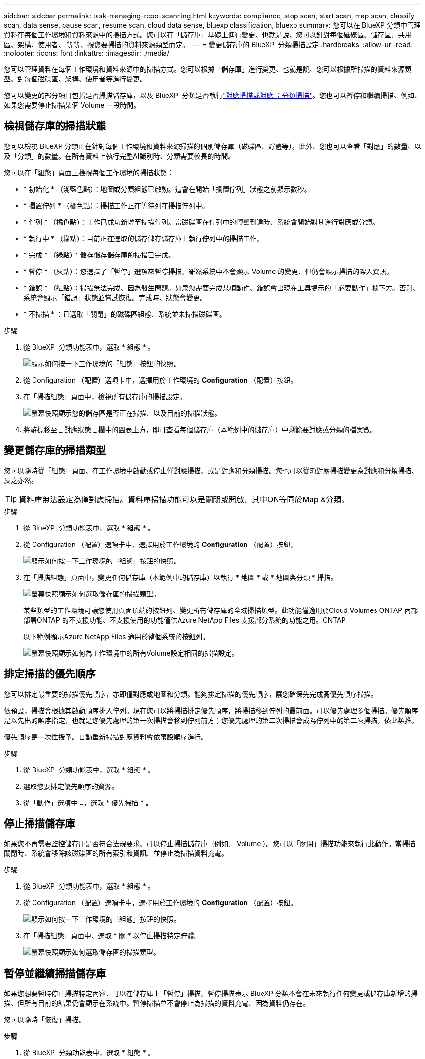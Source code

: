 ---
sidebar: sidebar 
permalink: task-managing-repo-scanning.html 
keywords: compliance, stop scan, start scan, map scan, classify scan, data sense, pause scan, resume scan, cloud data sense, bluexp classification, bluexp 
summary: 您可以在 BlueXP 分類中管理資料在每個工作環境和資料來源中的掃描方式。您可以在「儲存庫」基礎上進行變更、也就是說、您可以針對每個磁碟區、儲存區、共用區、架構、使用者、 等等、視您要掃描的資料來源類型而定。 
---
= 變更儲存庫的 BlueXP  分類掃描設定
:hardbreaks:
:allow-uri-read: 
:nofooter: 
:icons: font
:linkattrs: 
:imagesdir: ./media/


[role="lead"]
您可以管理資料在每個工作環境和資料來源中的掃描方式。您可以根據「儲存庫」進行變更、也就是說、您可以根據所掃描的資料來源類型、對每個磁碟區、架構、使用者等進行變更。

您可以變更的部分項目包括是否掃描儲存庫，以及 BlueXP  分類是否執行link:concept-cloud-compliance.html["對應掃描或對應  ；分類掃描"]。您也可以暫停和繼續掃描、例如、如果您需要停止掃描某個 Volume 一段時間。



== 檢視儲存庫的掃描狀態

您可以檢視 BlueXP 分類正在針對每個工作環境和資料來源掃描的個別儲存庫（磁碟區、貯體等）。此外、您也可以查看「對應」的數量、以及「分類」的數量。在所有資料上執行完整AI識別時、分類需要較長的時間。

您可以在「組態」頁面上檢視每個工作環境的掃描狀態：

* * 初始化 * （淺藍色點）：地圖或分類組態已啟動。這會在開始「擱置佇列」狀態之前顯示數秒。
* * 擱置佇列 * （橘色點）：掃描工作正在等待列在掃描佇列中。
* * 佇列 * （橘色點）：工作已成功新增至掃描佇列。當磁碟區在佇列中的轉彎到達時、系統會開始對其進行對應或分類。
* * 執行中 * （綠點）：目前正在選取的儲存儲存儲存庫上執行佇列中的掃描工作。
* * 完成 * （綠點）：儲存儲存儲存庫的掃描已完成。
* * 暫停 * （灰點）：您選擇了「暫停」選項來暫停掃描。雖然系統中不會顯示 Volume 的變更、但仍會顯示掃描的深入資訊。
* * 錯誤 * （紅點）：掃描無法完成、因為發生問題。如果您需要完成某項動作、錯誤會出現在工具提示的「必要動作」欄下方。否則、系統會顯示「錯誤」狀態並嘗試恢復。完成時、狀態會變更。
* * 不掃描 * ：已選取「關閉」的磁碟區組態、系統並未掃描磁碟區。


.步驟
. 從 BlueXP  分類功能表中，選取 * 組態 * 。
+
image:screenshot_compliance_config_button.png["顯示如何按一下工作環境的「組態」按鈕的快照。"]

. 從 Configuration （配置）選項卡中，選擇用於工作環境的 *Configuration* （配置）按鈕。
. 在「掃描組態」頁面中，檢視所有儲存庫的掃描設定。
+
image:screenshot_compliance_repo_scan_settings.png["螢幕快照顯示您的儲存區是否正在掃描、以及目前的掃描狀態。"]

. 將游標移至 _ 對應狀態 _ 欄中的圖表上方，即可查看每個儲存庫（本範例中的儲存庫）中剩餘要對應或分類的檔案數。




== 變更儲存庫的掃描類型

您可以隨時從「組態」頁面、在工作環境中啟動或停止僅對應掃描、或是對應和分類掃描。您也可以從純對應掃描變更為對應和分類掃描、反之亦然。


TIP: 資料庫無法設定為僅對應掃描。資料庫掃描功能可以是關閉或開啟、其中ON等同於Map &分類。

.步驟
. 從 BlueXP  分類功能表中，選取 * 組態 * 。
. 從 Configuration （配置）選項卡中，選擇用於工作環境的 *Configuration* （配置）按鈕。
+
image:screenshot_compliance_config_button.png["顯示如何按一下工作環境的「組態」按鈕的快照。"]

. 在「掃描組態」頁面中，變更任何儲存庫（本範例中的儲存庫）以執行 * 地圖 * 或 * 地圖與分類 * 掃描。
+
image:screenshot_compliance_repo_scan_settings.png["螢幕快照顯示如何選取儲存區的掃描類型。"]

+
某些類型的工作環境可讓您使用頁面頂端的按鈕列、變更所有儲存庫的全域掃描類型。此功能僅適用於Cloud Volumes ONTAP 內部部署ONTAP 的不支援功能、不支援使用的功能僅供Azure NetApp Files 支援部分系統的功能之用。ONTAP

+
以下範例顯示Azure NetApp Files 適用於整個系統的按鈕列。

+
image:screenshot_compliance_repo_scan_all.png["螢幕快照顯示如何為工作環境中的所有Volume設定相同的掃描設定。"]





== 排定掃描的優先順序

您可以排定最重要的掃描優先順序，亦即僅對應或地圖和分類。能夠排定掃描的優先順序，讓您確保先完成高優先順序掃描。

依預設，掃描會根據其啟動順序排入佇列。現在您可以將掃描排定優先順序，將掃描移到佇列的最前面。可以優先處理多個掃描。優先順序是以先出的順序指定，也就是您優先處理的第一次掃描會移到佇列前方；您優先處理的第二次掃描會成為佇列中的第二次掃描，依此類推。

優先順序是一次性授予。自動重新掃描對應資料會依預設順序進行。

.步驟
. 從 BlueXP  分類功能表中，選取 * 組態 * 。
. 選取您要排定優先順序的資源。
. 從「動作」選項中 `...`，選取 * 優先掃描 * 。




== 停止掃描儲存庫

如果您不再需要監控儲存庫是否符合法規要求、可以停止掃描儲存庫（例如、 Volume ）。您可以「關閉」掃描功能來執行此動作。當掃描關閉時、系統會移除該磁碟區的所有索引和資訊、並停止為掃描資料充電。

.步驟
. 從 BlueXP  分類功能表中，選取 * 組態 * 。
. 從 Configuration （配置）選項卡中，選擇用於工作環境的 *Configuration* （配置）按鈕。
+
image:screenshot_compliance_config_button.png["顯示如何按一下工作環境的「組態」按鈕的快照。"]

. 在「掃描組態」頁面中、選取 * 關 * 以停止掃描特定貯體。
+
image:screenshot_compliance_repo_scan_settings.png["螢幕快照顯示如何選取儲存區的掃描類型。"]





== 暫停並繼續掃描儲存庫

如果您想要暫時停止掃描特定內容、可以在儲存庫上「暫停」掃描。暫停掃描表示 BlueXP 分類不會在未來執行任何變更或儲存庫新增的掃描、但所有目前的結果仍會顯示在系統中。暫停掃描並不會停止為掃描的資料充電、因為資料仍存在。

您可以隨時「恢復」掃描。

.步驟
. 從 BlueXP  分類功能表中，選取 * 組態 * 。
. 從 Configuration （配置）選項卡中，選擇用於工作環境的 *Configuration* （配置）按鈕。
+
image:screenshot_compliance_config_button.png["顯示如何按一下工作環境的「組態」按鈕的快照。"]

. 在「掃描組態」頁面中，選取「動作image:button-actions-horizontal.png["動作圖示"]」圖示。
. 選取 * 暫停 * 以暫停掃描體積，或選取 * 恢復 * 以繼續掃描先前暫停的體積。

